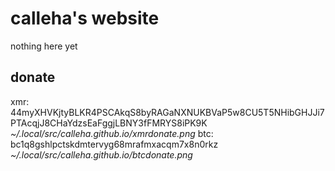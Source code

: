 * calleha's website
nothing here yet
** donate
xmr: 44myXHVKjtyBLKR4PSCAkqS8byRAGaNXNUKBVaP5w8CU5T5NHibGHJJi7PTAcqjJ8CHaYdzsEaFggjLBNY3fFMRYS8iPK9K
[[~/.local/src/calleha.github.io/xmrdonate.png]]
btc: bc1q8gshlpctskdmtervyg68mrafmxacqm7x8n0rkz
[[~/.local/src/calleha.github.io/btcdonate.png]]

